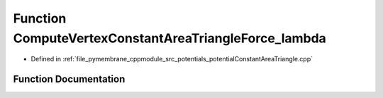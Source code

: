 .. _exhale_function_potential_constant_area_triangle_8cpp_1ad316c5e1bf7497a84d89d72e4c3889e5:

Function ComputeVertexConstantAreaTriangleForce_lambda
======================================================

- Defined in :ref:`file_pymembrane_cppmodule_src_potentials_potentialConstantAreaTriangle.cpp`


Function Documentation
----------------------


.. doxygenfunction:: ComputeVertexConstantAreaTriangleForce_lambda(const real3, const real3, const real3, const real *__restrict__, const real, const real, const BoxType)
   :project: pymembrane